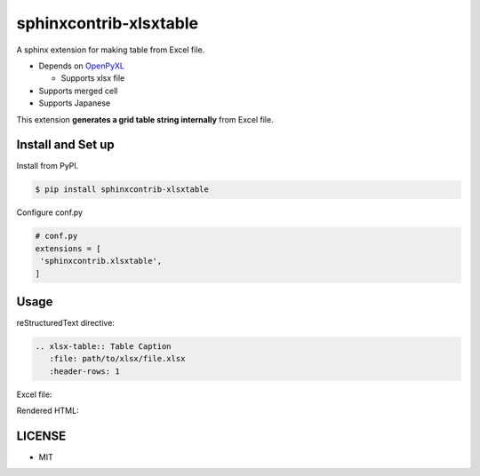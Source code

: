 =======================
sphinxcontrib-xlsxtable
=======================

A sphinx extension for making table from Excel file.

- Depends on `OpenPyXL <https://openpyxl.readthedocs.io/en/stable/>`__

  - Supports xlsx file

- Supports merged cell
- Supports Japanese

This extension **generates a grid table string internally** from Excel file.


Install and Set up
==================

Install from PyPI.

.. code-block::

   $ pip install sphinxcontrib-xlsxtable

Configure conf.py

.. code-block:: python

   # conf.py
   extensions = [
    'sphinxcontrib.xlsxtable',
   ]


Usage
=====

reStructuredText directive:

.. code-block:: rst

   .. xlsx-table:: Table Caption
      :file: path/to/xlsx/file.xlsx
      :header-rows: 1

Excel file:

.. image:: https://raw.githubusercontent.com/kkAyataka/sphinxcontrib-xlsxtable/master/sample-excel.png

Rendered HTML:

.. image:: https://raw.githubusercontent.com/kkAyataka/sphinxcontrib-xlsxtable/master/sample-rendering.png


LICENSE
=======

- MIT
